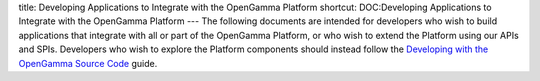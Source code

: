 title: Developing Applications to Integrate with the OpenGamma Platform
shortcut: DOC:Developing Applications to Integrate with the OpenGamma Platform
---
The following documents are intended for developers who wish to build applications that integrate with all or part of the OpenGamma Platform, or who wish to extend the Platform using our APIs and SPIs. Developers who wish to explore the Platform components should instead follow the `Developing with the OpenGamma Source Code </confluence/DOC/OpenGamma-Platform-Documentation/Developing-with-the-OpenGamma-Source-Code/index.rst>`_  guide.



